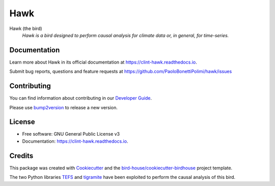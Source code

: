 ====
Hawk
====


.. image:: https://img.shields.io/pypi/v/hawk.svg
        :target: https://pypi.python.org/pypi/hawk

.. image:: https://github.com/PaoloBonettiPolimi/hawk/actions/workflows/main.yml/badge.svg
        :target: https://github.com/PaoloBonettiPolimi/hawk/actions/workflows/main.yml

.. image:: https://readthedocs.org/projects/hawk/badge/?version=latest
        :target: https://hawk.readthedocs.io/en/latest/?version=latest
        :alt: Documentation Status

.. image:: https://img.shields.io/github/license/PaoloBonettiPolimi/hawk.svg
    :target: https://github.com/PaoloBonettiPolimi/hawk/blob/master/LICENSE.txt
    :alt: GitHub license

.. image:: https://badges.gitter.im/bird-house/birdhouse.svg
    :target: https://gitter.im/bird-house/birdhouse?utm_source=badge&utm_medium=badge&utm_campaign=pr-badge&utm_content=badge
    :alt: Join the chat at https://gitter.im/bird-house/birdhouse

Hawk (the bird)
  *Hawk is a bird designed to perform causal analysis for climate data or, in general, for time-series.*


Documentation
-------------

Learn more about Hawk in its official documentation at https://clint-hawk.readthedocs.io.

Submit bug reports, questions and feature requests at https://github.com/PaoloBonettiPolimi/hawk/issues

Contributing
------------

You can find information about contributing in our `Developer Guide`_.

Please use bump2version_ to release a new version.


License
-------

* Free software: GNU General Public License v3
* Documentation: https://clint-hawk.readthedocs.io.


Credits
-------

This package was created with Cookiecutter_ and the `bird-house/cookiecutter-birdhouse`_ project template.

The two Python libraries TEFS_ and tigramite_ have been exploited to perform the causal analysis of this bird.

.. _Cookiecutter: https://github.com/audreyr/cookiecutter
.. _`bird-house/cookiecutter-birdhouse`: https://github.com/bird-house/cookiecutter-birdhouse
.. _`Developer Guide`: https://hawk.readthedocs.io/en/latest/dev_guide.html
.. _bump2version: https://hawk.readthedocs.io/en/latest/dev_guide.html#bump-a-new-version
.. _tigramite: https://github.com/jakobrunge/tigramite
.. _TEFS: https://github.com/teobucci/tefs
